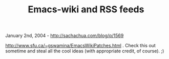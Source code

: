 #+TITLE: Emacs-wiki and RSS feeds

January 2nd, 2004 -
[[http://sachachua.com/blog/p/1569][http://sachachua.com/blog/p/1569]]

[[http://www.sfu.ca/~gswamina/EmacsWikiPatches.html][http://www.sfu.ca/~gswamina/EmacsWikiPatches.html]]
. Check this out
 sometime and steal all the cool ideas (with appropriate credit, of
course). ;)
